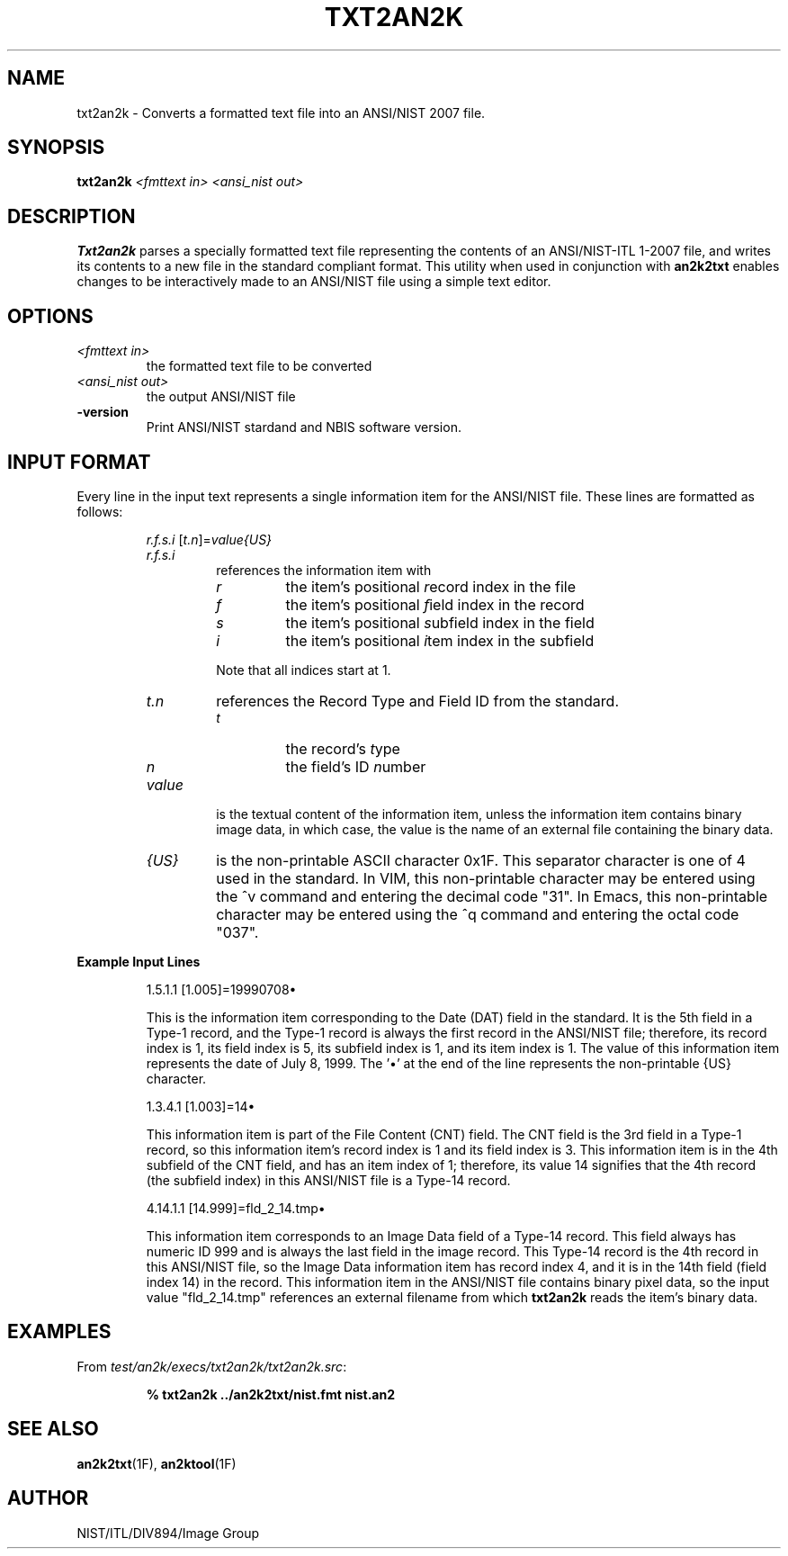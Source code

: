 .\" @(#)txt2an2k.1 2008/10/02 NIST
.\" I Image Group
.\" Michael D. Garris
.\"
.TH TXT2AN2K 1F "02 October 2008" "NIST" "NBIS Reference Manual"
.SH NAME
txt2an2k \- Converts a formatted text file into an ANSI/NIST 2007 file.
.SH SYNOPSIS
.B txt2an2k
.I <fmttext in>
.I <ansi_nist out>
.SH DESCRIPTION
.B Txt2an2k
parses a specially formatted text file representing the contents of
an ANSI/NIST-ITL 1-2007 file, and writes its contents to a new file
in the standard compliant format.  This utility when used in
conjunction with \fBan2k2txt\fR enables changes to be interactively
made to an ANSI/NIST file using a simple text editor.

.SH OPTIONS
.TP
.I <fmttext in>
the formatted text file to be converted
.TP
.I <ansi_nist out>
the output ANSI/NIST file
.TP
\fB-version
\fRPrint ANSI/NIST stardand and NBIS software version.

.SH INPUT FORMAT
Every line in the input text represents a single information
item for the ANSI/NIST file.  These lines are formatted as
follows:
.PP
.RS
\fIr.f.s.i \fR[\fIt.n\fR]=\fIvalue{US}
.TP
.I r.f.s.i
references the information item with
.RS
.TP
.I r
the item's positional \fIr\fRecord index in the file
.TP
.I f
the item's positional \fIf\fRield index in the record
.TP
.I s
the item's positional \fIs\fRubfield index in the field
.TP
.I i
the item's positional \fIi\fRtem index in the subfield
.PP
Note that all indices start at 1.
.RE
.TP
.I t.n
references the Record Type and Field ID from
the standard.
.RS
.TP
.I t
the record's \fIt\fRype
.TP
.I n
the field's ID \fIn\fRumber
.RE
.TP
.I value
is the textual content of the information item, unless
the information item contains binary image data, in which case,
the value is the name of an external file containing the binary data.
.TP
.I {US}
is the non-printable ASCII character 0x1F.  This separator character
is one of 4 used in the standard.  In VIM, this non-printable
character may be entered using the ^v command and entering the
decimal code "31".  In Emacs, this non-printable character may
be entered using the ^q command and entering the octal code "037".

.RE
.RE
\fBExample Input Lines
.PP
.RS
1.5.1.1 [1.005]=19990708\(bu
.PP
This is the information item corresponding to the Date (DAT) field
in the standard.
It is the 5th field in a Type-1 record, and the Type-1 record is
always the first record in the ANSI/NIST file; therefore, its record
index is 1, its field index is 5, its subfield index is 1, and its
item index is 1.  The value of this information item represents the date
of July 8, 1999.  The '\(bu' at the end of the line represents the
non-printable {US} character.

1.3.4.1 [1.003]=14\(bu
.PP
This information item is part of the File Content (CNT) field.
The CNT field is the 3rd field in a Type-1 record, so this
information item's record index is 1 and its field index is 3.
This information item is in the 4th subfield of the CNT field, and
has an item index of 1; therefore, its value 14 signifies that the
4th record (the subfield index) in this ANSI/NIST file is a Type-14
record.

4.14.1.1 [14.999]=fld_2_14.tmp\(bu
.PP
This information item corresponds to an Image Data field of a
Type-14 record.  This field always has numeric ID 999 and is
always the last field in the image record.  This Type-14 record
is the 4th record in this ANSI/NIST file, so the Image Data information
item has record index 4, and it is in the 14th field (field index 14)
in the record.  This information item in the ANSI/NIST file contains
binary pixel data, so the input value "fld_2_14.tmp" references an
external filename from which \fBtxt2an2k\fR reads the item's binary
data.

.SH EXAMPLES
From \fItest/an2k/execs/txt2an2k/txt2an2k.src\fR:
.PP
.RS
.B % txt2an2k ../an2k2txt/nist.fmt nist.an2
.SH SEE ALSO
.BR an2k2txt (1F),
.BR an2ktool (1F)

.SH AUTHOR
NIST/ITL/DIV894/Image Group
